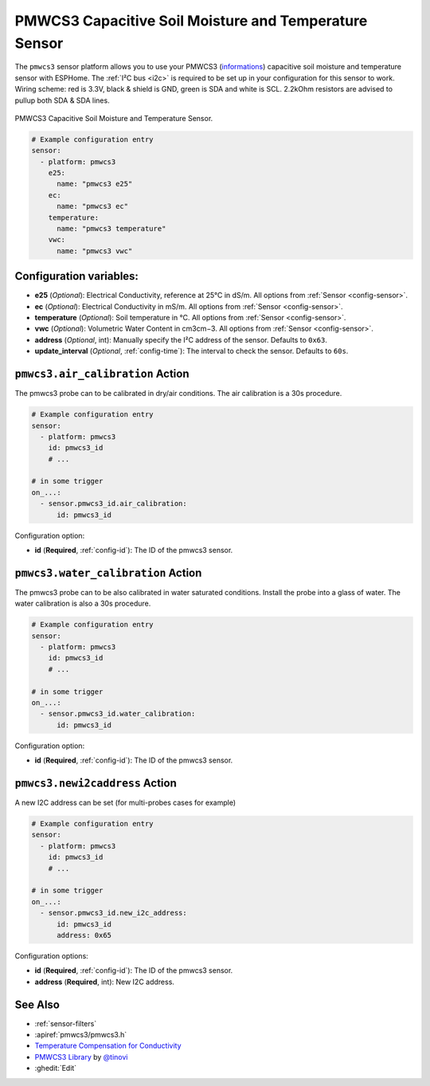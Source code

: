 PMWCS3 Capacitive Soil Moisture and Temperature Sensor
======================================================

.. seo::
    :description: Instructions for setting up PMWCS3 capacitive soil moisture sensor in ESPHome.
    :image: pmwcs3.jpg
    :keywords: PMWCS3

The ``pmwcs3`` sensor platform allows you to use your PMWCS3
(`informations <https://tinovi.com/wp-content/uploads/2020/01/PM-WCS-3-I2C.pdf>`__)
capacitive soil moisture and temperature sensor with ESPHome. The :ref:`I²C bus <i2c>` is required to be set up in
your configuration for this sensor to work. Wiring scheme: red is 3.3V, black & shield is GND, green is SDA and white is SCL.
2.2kOhm resistors are advised to pullup both SDA & SDA lines.

.. figure:: images/pmwcs3.jpg
    :align: center
    :width: 80.0%

    PMWCS3 Capacitive Soil Moisture and Temperature Sensor.


.. code-block:: yaml

    # Example configuration entry
    sensor:
      - platform: pmwcs3
        e25:
          name: "pmwcs3 e25"
        ec:
          name: "pmwcs3 ec"
        temperature:
          name: "pmwcs3 temperature"
        vwc:
          name: "pmwcs3 vwc"
 
Configuration variables:
------------------------

- **e25** (*Optional*): Electrical Conductivity, reference at 25°C in dS/m. 
  All options from :ref:`Sensor <config-sensor>`.
- **ec** (*Optional*): Electrical Conductivity in mS/m. 
  All options from :ref:`Sensor <config-sensor>`.
- **temperature** (*Optional*): Soil temperature in °C.
  All options from :ref:`Sensor <config-sensor>`.
- **vwc** (*Optional*): Volumetric Water Content in cm3cm−3.
  All options from :ref:`Sensor <config-sensor>`.
- **address** (*Optional*, int): Manually specify the I²C address of the sensor.
  Defaults to ``0x63``.
- **update_interval** (*Optional*, :ref:`config-time`): The interval to check the
  sensor. Defaults to ``60s``.

.. _sensor-PMWCS3AirCalibrationAction:

``pmwcs3.air_calibration`` Action
-----------------------------------

The pmwcs3 probe can to be calibrated in dry/air conditions. 
The air calibration is a 30s procedure.

.. code-block:: yaml

    # Example configuration entry
    sensor:
      - platform: pmwcs3
        id: pmwcs3_id
        # ...

    # in some trigger
    on_...:
      - sensor.pmwcs3_id.air_calibration:
          id: pmwcs3_id

Configuration option:

- **id** (**Required**, :ref:`config-id`): The ID of the pmwcs3 sensor.

.. _sensor-PMWCS3WaterCalibrationAction:

``pmwcs3.water_calibration`` Action
-----------------------------------

The pmwcs3 probe can to be also calibrated in water saturated conditions. Install the probe into a glass of water. 
The water calibration is also a 30s procedure.

.. code-block:: yaml

    # Example configuration entry
    sensor:
      - platform: pmwcs3
        id: pmwcs3_id
        # ...

    # in some trigger
    on_...:
      - sensor.pmwcs3_id.water_calibration:
          id: pmwcs3_id

Configuration option:

- **id** (**Required**, :ref:`config-id`): The ID of the pmwcs3 sensor.

.. _sensor-PMWCS3NewI2cAddressAction:

``pmwcs3.newi2caddress`` Action
-----------------------------------

A new I2C address can be set (for multi-probes cases for example)

.. code-block:: yaml

    # Example configuration entry
    sensor:
      - platform: pmwcs3
        id: pmwcs3_id
        # ...

    # in some trigger
    on_...:
      - sensor.pmwcs3_id.new_i2c_address:
          id: pmwcs3_id
          address: 0x65

Configuration options:

- **id** (**Required**, :ref:`config-id`): The ID of the pmwcs3 sensor.
- **address** (**Required**, int): New I2C address.

See Also
--------

- :ref:`sensor-filters`
- :apiref:`pmwcs3/pmwcs3.h`
- `Temperature Compensation for Conductivity <https://www.aqion.de/site/112>`__
- `PMWCS3 Library <https://github.com/tinovi/i2cArduino>`__ by `@tinovi <https://github.com/tinovi>`__
- :ghedit:`Edit`
